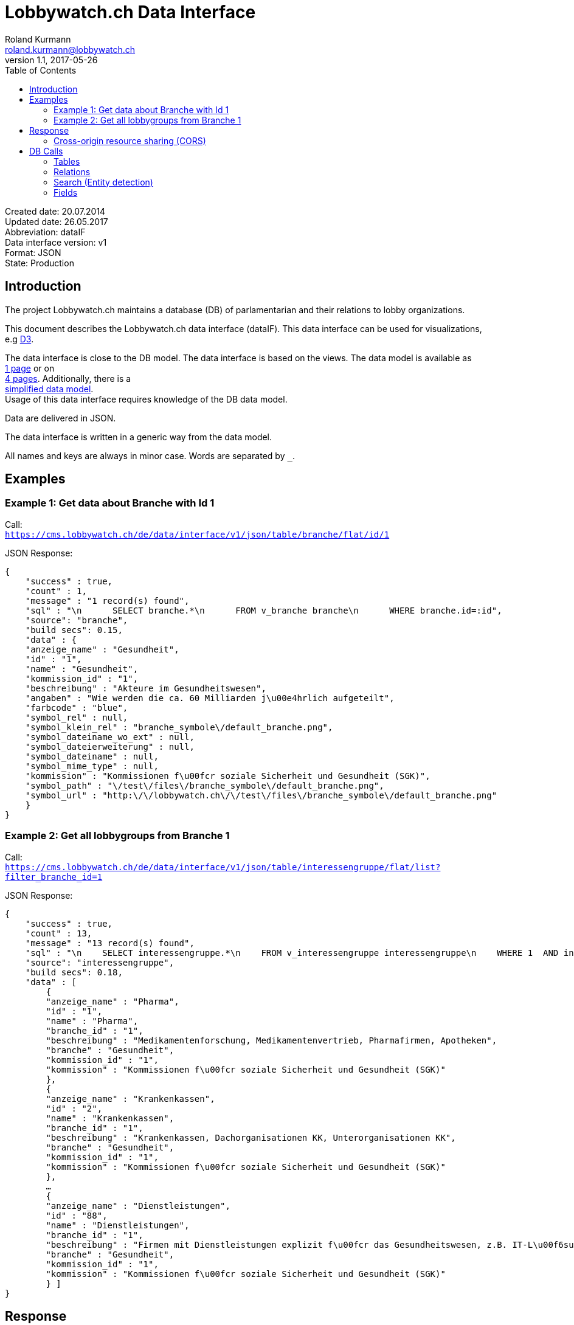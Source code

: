 = Lobbywatch.ch Data Interface
Roland Kurmann <roland.kurmann@lobbywatch.ch>
v1.1, 2017-05-26
:toc:
:imagesdir: assets/images
:homepage: https://lobbywatch.ch
:source-highlighter: highlightjs

Created date: 20.07.2014 +
Updated date: 26.05.2017 +
Abbreviation: dataIF +
Data interface version: v1 +
Format: JSON +
State: Production

[[introduction]]
== Introduction

The project Lobbywatch.ch maintains a database (DB) of parlamentarian
and their relations to lobby organizations.

This document describes the Lobbywatch.ch data interface (dataIF). This
data interface can be used for visualizations, +
e.g http://d3js.org/[D3].

The data interface is close to the DB model. The data interface is based
on the views. The data model is available as +
https://cms.lobbywatch.ch/sites/lobbywatch.ch/app/lobbywatch_datenmodell_1page.pdf[1
page] or on +
https://cms.lobbywatch.ch/sites/lobbywatch.ch/app/lobbywatch_datenmodell.pdf[4
pages]. Additionally, there is a +
https://cms.lobbywatch.ch/sites/lobbywatch.ch/app/lobbywatch_datenmodell_simplified.pdf[simplified
data model]. +
Usage of this data interface requires knowledge of the DB data model.

Data are delivered in JSON.

The data interface is written in a generic way from the data model.

All names and keys are always in minor case. Words are separated by `_`.

[[examples]]
== Examples

[[example-1-get-data-about-branche-with-id-1]]
=== Example 1: Get data about Branche with Id 1

Call: +
`https://cms.lobbywatch.ch/de/data/interface/v1/json/table/branche/flat/id/1`

JSON Response:

[source,json]
----
{
    "success" : true,
    "count" : 1,
    "message" : "1 record(s) found",
    "sql" : "\n      SELECT branche.*\n      FROM v_branche branche\n      WHERE branche.id=:id",
    "source": "branche",
    "build secs": 0.15,
    "data" : {
    "anzeige_name" : "Gesundheit",
    "id" : "1",
    "name" : "Gesundheit",
    "kommission_id" : "1",
    "beschreibung" : "Akteure im Gesundheitswesen",
    "angaben" : "Wie werden die ca. 60 Milliarden j\u00e4hrlich aufgeteilt",
    "farbcode" : "blue",
    "symbol_rel" : null,
    "symbol_klein_rel" : "branche_symbole\/default_branche.png",
    "symbol_dateiname_wo_ext" : null,
    "symbol_dateierweiterung" : null,
    "symbol_dateiname" : null,
    "symbol_mime_type" : null,
    "kommission" : "Kommissionen f\u00fcr soziale Sicherheit und Gesundheit (SGK)",
    "symbol_path" : "\/test\/files\/branche_symbole\/default_branche.png",
    "symbol_url" : "http:\/\/lobbywatch.ch\/\/test\/files\/branche_symbole\/default_branche.png"
    }
}
----

[[example-2-get-all-lobbygroups-from-branche-1]]
=== Example 2: Get all lobbygroups from Branche 1

Call: +
`https://cms.lobbywatch.ch/de/data/interface/v1/json/table/interessengruppe/flat/list?filter_branche_id=1`

JSON Response:

[source,json]
----
{
    "success" : true,
    "count" : 13,
    "message" : "13 record(s) found",
    "sql" : "\n    SELECT interessengruppe.*\n    FROM v_interessengruppe interessengruppe\n    WHERE 1  AND interessengruppe.branche_id = 1",
    "source": "interessengruppe",
    "build secs": 0.18,
    "data" : [
        {
        "anzeige_name" : "Pharma",
        "id" : "1",
        "name" : "Pharma",
        "branche_id" : "1",
        "beschreibung" : "Medikamentenforschung, Medikamentenvertrieb, Pharmafirmen, Apotheken",
        "branche" : "Gesundheit",
        "kommission_id" : "1",
        "kommission" : "Kommissionen f\u00fcr soziale Sicherheit und Gesundheit (SGK)"
        },
        {
        "anzeige_name" : "Krankenkassen",
        "id" : "2",
        "name" : "Krankenkassen",
        "branche_id" : "1",
        "beschreibung" : "Krankenkassen, Dachorganisationen KK, Unterorganisationen KK",
        "branche" : "Gesundheit",
        "kommission_id" : "1",
        "kommission" : "Kommissionen f\u00fcr soziale Sicherheit und Gesundheit (SGK)"
        },
        …
        {
        "anzeige_name" : "Dienstleistungen",
        "id" : "88",
        "name" : "Dienstleistungen",
        "branche_id" : "1",
        "beschreibung" : "Firmen mit Dienstleistungen explizit f\u00fcr das Gesundheitswesen, z.B. IT-L\u00f6sungen.",
        "branche" : "Gesundheit",
        "kommission_id" : "1",
        "kommission" : "Kommissionen f\u00fcr soziale Sicherheit und Gesundheit (SGK)"
        } ]
}
----

[[response]]
== Response

A data interface call returns always a JSON response of the same base
structure.

[source,json]
----
{
    "success" : false,
    "count" : 0,
    "message" : "",
    "sql" : "",
    "source": "",
    "build secs": 0,
    "data" : null
}
----

Description:

[width="8%",cols="34%,33%,33%",options="header",]
|=======================================================================
|key |value |description
|success |true or false |True if call is successful

|count |int >= 0 |Number of records, 0 in case of errors, never null

|message |string |Messages, e.g. error messages, never null

|sql |string |SQL used in this call, never null

|source |DB data source |Name of view, the prefix `v_` in the DB is
omitted

|build secs |float |Time in seconds required to process the request

|data |array |Data of the call, data can be nested, null in case of
errors or if nothing is found
|=======================================================================

[[cross-origin-resource-sharing-cors]]
=== Cross-origin resource sharing (CORS)

Browsers apply by default the same-origin policy for AJAX calls
(XMLHttpRequest). Thus, it is by default not possible to use
cross-domain webservices in Javascript.

http://enable-cors.org[Cross-origin resource sharing (CORS)] is a
mechanism that allows restricted resources on a web page to be requested
from another domain outside the domain from which the resource
originated.

The Lobbywatch Data Interface enables CORS for all domains.

The HTTP response header sets for JSON webservice calls:

....
Access-Control-Allow-Origin: *
....

Please do not abuse the Lobbywatch Data Interface.

[[db-calls]]
== DB Calls

The calls to the data interface are following a base structure.

Example call: +
`https://cms.lobbywatch.ch/de/data/interface/v1/json/table/parlamentarier/flat/id/1`

Description of the example call path:

* `https://cms.lobbywatch.ch`: Server name
* `de`: Language of the query, currently only `de`
* `data/interface`: Base path of the data interface
* `v1`: Version of the interface, currently only `v1`
* `json`: Type of the interface, currently only `json`
* `table`: Type of query, currently `table` or `relation` or `search`
* `parlamentarier`: Name of the DB table
* `flat`: Type of response data structure, currently `flat` or
`aggregated`
* `id`: Specifies query by id
* `1`: Id to use
* `?parameter1=value1&parameter2=value2`:, e.g ?lang=fr

[[tables]]
=== Tables

Lobbywatch.ch tables can be queried in several ways. The interfaces
access the corresponding views of the tables. +
The views enrich the tables and make their usage more convenient.

[[flat-data]]
==== Flat data

Query for one record by id: +
`https://cms.lobbywatch.ch/de/data/interface/v1/json/table/$table/flat/id/%`

Query for a list of records (see filtering below): +
`https://cms.lobbywatch.ch/de/data/interface/v1/json/table/$table/flat/list`

Query for a list of records by name (see filtering below): +
`https://cms.lobbywatch.ch/de/data/interface/v1/json/table/$table/flat/list/%`

where `$table` is one of the following tables:

* `branche`: Branche
* `interessenbindung`: Interessenbindung
* `interessenbindung_jahr`: Interessenbindungsvergütung
* `interessengruppe`: Lobbygruppe
* `in_kommission`: In Kommission
* `kommission`: Kommission
* `mandat`: Mandat
* `mandat_jahr`: Mandatsvergütung
* `organisation`: Organisation
* `organisation_beziehung`: Organisation Beziehung
* `organisation_jahr`: Organisationsjahr
* `parlamentarier`: Parlamentarier
* `partei`: Partei
* `fraktion`: Fraktion
* `rat`: Rat
* `kanton`: Kanton
* `kanton_jahr`: Kantonjahr
* `zutrittsberechtigung`: Zutrittsberechtigter

`%` is the placeholder for query data, e.g. the id or the name

[[aggregated-data]]
==== Aggregated data

Query for one aggreaged record by id:

`https://cms.lobbywatch.ch/de/data/interface/v1/json/table/$table/aggregated/id/%`

where `$table` is one of the following tables:

* `parlamentarier`: Parlamentarier
* `zutrittsberechtigung`: Zutrittsberechtigte
* `organisation`: Organisationen
* `interessengruppe`: Lobbygruppen

`%` is the placeholder for query data, e.g. the id

[[relations]]
=== Relations

Query relations (see filtering below):

`https://cms.lobbywatch.ch/de/data/interface/v1/json/relation/$relation/flat/list`

where `$relation` is one of the following views:

* `in_kommission_liste`: Kommissionen für Parlamenterier
* `interessenbindung_liste`: Interessenbindung eines Parlamenteriers
* `interessenbindung_liste_indirekt`: Indirekte Interessenbindungen
eines Parlamenteriers
* `zutrittsberechtigung_mandate`: Mandate einer Zutrittsberechtigung
(INNER JOIN)
* `zutrittsberechtigung_mit_mandaten`: Mandate einer
Zutrittsberechtigung (LFET JOIN)
* `zutrittsberechtigung_mit_mandaten_indirekt`: Indirekte Mandate einer
Zutrittsberechtigung (INNER JOIN)
* `organisation_parlamentarier`: Parlamenterier, die eine
Interessenbindung zu dieser Organisation haben
* `organisation_parlamentarier_indirekt`: Parlamenterier, die eine
indirekte Interessenbindung zu dieser Organisation haben
* `organisation_parlamentarier_beide`: Parlamenterier, die eine
Zutrittsberechtiung mit Mandant oder Interessenbindung zu dieser
Organisation haben
* `organisation_parlamentarier_beide_indirekt`: Parlamenterier, die eine
indirekte Interessenbindung oder indirekte Zutrittsberechtiung mit
Mandat zu dieser Organisation haben
* `organisation_beziehung_arbeitet_fuer`: Organisationen für welche eine
PR-Agentur arbeitet.
* `organisation_beziehung_mitglied_von`: Organisationen, in welcher eine
Organisation Mitglied ist
* `organisation_beziehung_muttergesellschaft`: Muttergesellschaften
* `organisation_parlamentarier`: Parlamenterier, die eine
Interessenbindung zu dieser Organisation haben
* `organisation_parlamentarier_indirekt`: Parlamenterier, die eine
indirekte Interessenbindung zu dieser Organisation haben
* `organisation_parlamentarier_beide`: Parlamenterier, die eine
Zutrittsberechtiung mit Mandant oder Interessenbindung zu dieser
Organisation haben
* `organisation_parlamentarier_beide_indirekt`: Parlamenterier, die eine
indirekte Interessenbindung oder indirekte Zutrittsberechtiung mit
Mandat zu dieser Organisation haben
* `organisation_beziehung_auftraggeber_fuer`: Organisationen, die eine
PR-Firma beauftragt haben
* `organisation_beziehung_mitglieder`: Mitgliedsorganisationen
* `organisation_beziehung_tochtergesellschaften`: Tochtergesellschaften

[[search-entity-detection]]
=== Search (Entity detection)

Search for entities having a certain string:

`https://cms.lobbywatch.ch/de/data/interface/v1/json/search/default/%`

`%` is the placeholder for search string, e.g. a name such as Novartis

Result format:

* `id`: ID of the entity
* `table_name`: Table name of the entity, aka techical name
* `page`: Entity name to construct an URL path, e.g. [`page`]/[`id`]
* `name`: Translated name of the entity
* `table_weight`: Weight of the table. This is used for sorting. Value
can be ignored. It is just for completeness added.
* `weight`: Weight within the same table, e.g. historised data have a
higher weight and come at the end. Value can be ignored. It is just for
completeness added.

Paramters:

* `tables`: Comma separated list of `table_name` to query. Available
tables: `parlamentarier`, `zutrittsberechtigung`, `branche`,
`interessengruppe`, `kommission`, `organisation`, `partei`. Default is
all tables.

Example:

`https://cms.lobbywatch.ch/de/data/interface/v1/json/search/default/Ges?limit=5&lang=de`

Result:

[source,json]
----
{
    
    "success": true,
    "count": 5,
    "message": "5 record(s) found ",
    "sql": "\n      SELECT id, page, table_name, name_de, table_weight, weight\n      -- , freigabe_datum, bis\n      FROM v_search_table\n      WHERE\n      search_keywords_de LIKE :str  AND (table_name='parlamentarier' OR table_name='zutrittsberechtigung' OR freigabe_datum <= NOW())\n    ORDER BY table_weight, weight LIMIT 5 ;",
    "source": null,
    "build secs": 0.08,
    "data": 
    [
        {
            "id": "245",
            "page": "parlamentarier",
            "table_name": "parlamentarier",
            "name": "Theiler, Georges, SR, FDP, LU",
            "table_weight": "-20",
            "weight": "-43"
        
        },
        {
            "id": "48",
            "page": "zutrittsberechtigter",
            "table_name": "zutrittsberechtigung",
            "name": "Spicher, Georges",
            "table_weight": "-15",
            "weight": "-22"
        
        },
        {
            "id": "1",
            "page": "branche",
            "table_name": "branche",
            "name": "Gesundheit",
            "table_weight": "-10",
            "weight": "0"
        
        },
        {
            "id": "53",
            "page": "lobbygruppe",
            "table_name": "interessengruppe",
            "name": "Arbeitnehmerorganisationen",
            "table_weight": "-5",
            "weight": "0"
        
        },
        {
            "id": "138",
            "page": "lobbygruppe",
            "table_name": "interessengruppe",
            "name": "Architektur",
            "table_weight": "-5",
            "weight": "0"
        }
    ]
}
----

[[fields]]
=== Fields

Informations about fields

[[freigabe_datum]]
==== freigabe_datum

The `freigabe_datum` meta field gives the state of the record.

* `null`: not yet public, only listed for completness
* < now: published at the freigabe_datum
* ___________________________________
now: is public after freigabe_datum
___________________________________

[[anzeige_name]]
==== anzeige_name

The `anzeige_name` is a formatted name of the record. This name is
localized depending on the languge, see in chapter +
language.

[[unix]]
==== *_unix

The fields ending with `*_unix` contain the date in the UNIX date
format, seconds since 01.01.1970.

[[erfasst]]
==== erfasst

If `erfasst` is `false` means the Parlamentarier, is not entered. This
field is set to `false`, if it is known, that +
the Parlamentarier will not be available anymore for the parliament in
the next election. The value `erfasst` is only +
fully reliable if the `freigabe_datum` is set.

[[special-queries]]
=== Special Queries

Special queries (see filtering below):

[[parlament-partei]]
==== Parlament-Partei

Parteien mit den Parlamentarieren und deren Anzahl Verbindugnen.

`https://cms.lobbywatch.ch/de/data/interface/v1/json/query/parlament-partei/aggregated/list`

Example Name:

....
https://cms.lobbywatch.ch/de/data/interface/v1/json/query/parlament-partei/aggregated/list?limit=10&select_fields=parlamentarier.anzeige_name
....

Example number of interessenbindungen of parlamentarier (language
depenedet:

....
https://cms.lobbywatch.ch/de/data/interface/v1/json/query/parlament-partei/aggregated/list?lang=fr&limit=none&select_fields=parlamentarier.anzeige_name,parlamentarier.anzahl_interessenbindung_tief,parlamentarier.anzahl_interessenbindung_mittel,parlamentarier.anzahl_interessenbindung_hoch,parlamentarier.kommissionen_abkuerzung_de,parlamentarier.kommissionen_abkuerzung_fr,parlamentarier.rat_de,parlamentarier.rat_fr,parlamentarier.freigabe_datum
....

[[filtering]]
=== Filtering

Records of query calls can be filtered by one or serveral fields by
appending URL parameters.

Filters work for all available fields in the base query view.

Format of filters:

[[simple-field]]
==== Simple field

....
filter_$field=$value
....

where `filter_` is the prefix, `$field` is the name of the field and
`$value` is the value.

Example:

....
filter_branche_id=1
....

[[list]]
==== List

....
filter_${field}_list=$value
....

where `filter_` is the prefix, `_list` ist the suffix, `$field` is the
name of the field and `$value` is a comma separated list of values.

Example:

....
filter_branche_id_list=1,2,3
....

Filters work for all available fields in the base query view.

[[like]]
==== Like

....
filter_${field}_like=$value
....

where `filter_` is the prefix, `_like` ist the suffix, `$field` is the
name of the field and `$value` is filter value which can contain `%`
(matches any number of characters, even zero charachters) or `_`
(matches exactly one character).

Example:

....
filter_kommissionen=%SGK%
....

Filters work for all available fields in the base query view.

[[limit-results]]
=== Limit results

The number of results can be limited. The default is 10.

....
limit=25
....

Call: +
`https://cms.lobbywatch.ch/de/data/interface/v1/json/table/parlamentarier/flat/list?limit=25`

The parameter `limit`limits the number of results to the number.

....
limit=none
....

`limit=none` excludes the `LIMIT` SQL statement.

[[fields-select]]
=== Fields select

The fields to be returned can be given in a parameter comma separeted
list. The list must not contain any spaces. The id is always included.

....
select_fields=nachname
select_fields=nachname,vorname
select_fields=parlamentarier.nachname,parlamentarier.vorname
select_fields=parlamentarier.*
select_fields=name_de,name_fr
select_fields=*
....

Call: +
`https://cms.lobbywatch.ch/de/data/interface/v1/json/table/parlamentarier/flat/list?select_fields=parlamentarier.nachname,parlamentarier.vorname`

Note: For a correct working, always the fields of all languages must be
selected, e.g `name_de` and `name_fr`, sometimes the german field name
is without suffix, e.g `name`.

[[language]]
=== Language

Data are only returned for one language. If the language parameter
`lang` is not set, German is the default.

Example:

....
?lang=fr
?lang=de
....

[[options-parameters]]
=== Options / Parameters

Queries can be modiefied by serveral options. Some options are only
available if permission is granted.

* `includeUnpublished`=1 (default): Show unpublished data? (Requires
advanced permission)
* `includeInactive`=0 (default): Show historised data, e.g. retired
parlamentarians? (Requires advanced permission)
* `includeConfidentialData`=0 (default): Show confidential data?
(Requires advanced permission)
* `includeMetaData`=0 (default): Show meta data, e.g. from the workflow

[[webservice-calls]]
== Webservice Calls

The Lobbywatch Data Interface provides proxy webservice calls to
third-party webservices. Due to the same-origin policy in browsers it is
not possible to directly call third-party webservices with AJAX or SOAP.

The webservice interface for calling third-party webservices is similar
to the Lobbywatch DB interface.

The base webservice call for querying one record by uid:

....
https://cms.lobbywatch.ch/de/data/interface/v1/json/ws/$ws/flat/uid/%
....

where `$ws` is one of the following webservices:

* `uid`: UID-Register webservice of Bundesamt für Statistik (BfS)
* `zefix`: Zefix webservice (Handelsregister, Zentraler Firmenindex)
(not yet implemented)

`%` is the placeholder for the UID, either a 9-digit UID number or a
`CHE-000.000.000`

[[uid-register-webservice-of-bundesamt-fur-statistik-bfs]]
=== UID-Register Webservice of Bundesamt für Statistik (BFS)

The UID can be given as 9-digit UID number or as CHE-000.000.000.

The JSON response is given in the same base structure as for the DB
interface.

Calls: +
`https://cms.lobbywatch.ch/de/data/interface/v1/json/ws/uid/flat/uid/CHE-107.810.911` +
`https://cms.lobbywatch.ch/de/data/interface/v1/json/ws/uid/flat/uid/107810911`

JSON Response:

[source,json]
----
{
    "success": true,
    "count": 12,
    "message": "",
    "sql": "uid=107810911 | wsdl=https://www.uid-wse.admin.ch/V3.0/PublicServices.svc?wsdl",
    "source": "uid",
    "build secs": 1.11,
    "data":
    {
        "uid": "CHE-107.810.911",
        "uid_zahl": "107810911",
        "name_de": "Schweizerischer Nationalfonds zur Förderung der wissenschaftlichen Forschung",
        "rechtsform_handelsregister": "0110",
        "rechtsform": "Stiftung",
        "adresse_strasse": "Wildhainweg 3",
        "adresse_zusatz": null,
        "ort": "Bern",
        "adresse_plz": 3012,
        "land_iso2": "CH",
        "land_id": "191",
        "register_kanton": "BE"
    }
}
----

Reference:

* http://www.bfs.admin.ch/bfs/portal/de/index/themen/00/05/blank/03/03/04.html[UID-Register
Website]
* http://www.bfs.admin.ch/bfs/portal/de/index/themen/00/05/blank/03/03/04.Document.139962.pdf[UID-Register
Webservice Schnittstelle 3.0 PDF]
* Web interface example:
https://www.uid.admin.ch/Detail.aspx?uid_id=CHE-107.810.911
* Webservice standard: SOAP 1.1
* https://www.uid-wse.admin.ch/V3.0/PublicServices.svc?wsdl[SOAP WSDL]
* Base URL: https://www.uid-wse.admin.ch/V3.0/PublicServices.svc
* No login is required for public services
* This webservice is run by the Bundesamt für Statistik (BFS).

[[zefix-webservice-handelsregister-zentraler-firmenindex]]
=== Zefix webservice (Handelsregister, Zentraler Firmenindex)

The UID can be given as 9-digit UID number or as CHE-000.000.000.

The JSON response is given in the same base structure as for the DB
interface.

The Zefix webservice is not public. The access is protected by an access
key. It is has to be added as paremter access_key.

Calls: +
`https://cms.lobbywatch.ch/de/data/interface/v1/json/ws/zefix/flat/uid/CHE-107.810.911?access_key=ACCESS_KEY` +
`https://cms.lobbywatch.ch/de/data/interface/v1/json/ws/zefix/flat/uid/107810911?access_key=ACCESS_KEY`

JSON Response:

[source,json]
----
{
    "success": true,
    "count": 1,
    "message": "",
    "sql": "uid=107810911 | wsdl=https://cms.lobbywatch.ch/sites/lobbywatch.ch/app/common/ZefixService16.wsdl",
    "source": "zefix",
    "build secs": 0.48,
    "data":
    {
        "uid": "CHE-107.810.911",
        "uid_zahl": 107810911,
        "alte_hr_id": "CH03570104919",
        "name": "Schweizerischer Nationalfonds zur Förderung der wissenschaftlichen Forschung",
        "name_de": "Schweizerischer Nationalfonds zur Förderung der wissenschaftlichen Forschung",
        "rechtsform_handelsregister": "0110",
        "rechtsform": "Stiftung",
        "rechtsform_zefix": 7,
        "adresse_strasse": "Wildhainweg 3",
        "adresse_zusatz": null,
        "ort": "Bern",
        "adresse_plz": 3012,
        "land_iso2": "CH",
        "land_id": "191",
        "handelsregister_url": "https://be.chregister.ch/cr-portal/auszug/zefix.xhtml?uid=107810911&lang=de",
        "handelsregister_ws_url": "http://ch.powernet.ch/webservices/tnet/HRG/HRG.asmx/getHRG?chnr=CH03570104919&amt=036&toBeModified=0&validOnly=0&lang=1&sort=0",
        "zweck": "Förderung der wissenschaftlichen Forschung in der Schweiz usw.",
        "register_kanton": "BE"
    }
}
----

Reference:

* https://www.e-service.admin.ch/wiki/display/openegovdoc/Zefix+Webservice[Zefix-Webservice
Website]
* https://www.e-service.admin.ch/wiki/display/openegovdoc/Zefix+Schnittstelle[Zefix
Schnittstelle]
* https://www.e-service.admin.ch/wiki/download/attachments/44827026/Zefix+Webservice+Schnittstelle_%28v6.2%29.pdf?version=2&modificationDate=1428392210000[Zefix
Schnittstelle v6.2 PDF]
* Web interface example:
http://zefix.ch/WebServices/Zefix/Zefix.asmx/SearchFirm?id=CHE-107.810.911&language=1
* Webservice standard: SOAP 1.1
* https://www.e-service.admin.ch/wiki/download/attachments/44827026/ZefixService.wsdl?version=2&modificationDate=1428391225000[SOAP
WSDL]
* https://www.e-service.admin.ch/wiki/download/attachments/44827026/ZefixService.xsd?version=2&modificationDate=1428391225000[XML-Schema]
* Base URL: http://www.e-service.admin.ch/ws-zefix-1.6/ZefixService
* Login is always required
* This webservice is run by Eidgenössisches Amt für das Handelsregister.

[[d3-javascript-example]]
== D3 JavaScript Example

https://d3js.org/[D3] Example which shows a visulization of published
Parlamentarier in function of time.

[[html-code]]
=== HTML Code

[source,html]
----
<div id="d3-parlamentarier-erfasst-graphic" class="parlamentarier-erfasst"/>
<script>jQuery(document).ready(function() {
  parlamentarierErfasst("#d3-parlamentarier-erfasst-graphic");
});</script>
----

[[javascript]]
=== JavaScript

[source,js]
----
function parlamentarierErfasst(graphicIdName) {

  // Template: http://bl.ocks.org/mbostock/3883245
  var margin = {top: 20, right: 20, bottom: 30, left: 50},
      width = jQuery(graphicIdName).width() - margin.left - margin.right,
      height = 250 - margin.top - margin.bottom;

  // 2014-09-16 00:00:00
  var parseDate = d3.time.format("%Y-%m-%d %X").parse;

  var startDate = parseDate('2014-01-01 00:00:00');

  var x = d3.time.scale()
      .range([0, width]);

  var y = d3.scale.linear()
      .range([height, 0]);

  var xAxis = d3.svg.axis()
      .scale(x)
      .orient("bottom")
      .ticks(d3.time.year, 1)
      .tickFormat(d3.time.format("%Y"));

  var yAxis = d3.svg.axis()
      .scale(y)
      .orient("left")
      .tickValues([50, 100, 150, 200, 246]);

  var line = d3.svg.line()
      .x(function(d) { return x(d.date); })
      .y(function(d) { return y(d.released); })
      .interpolate("step-after");

  var svg = d3.select(graphicIdName).append("svg")
      .attr("width", width + margin.left + margin.right)
      .attr("height", height + margin.top + margin.bottom)
    .append("g")
      .attr("transform", "translate(" + margin.left + "," + margin.top + ")");

  d3.json("https://cms.lobbywatch.ch/de/data/interface/v1/json/table/parlamentarier/flat/list?limit=600&select_fields=freigabe_datum,im_rat_bis", function(error, rawdata) {
    if (error) throw error;

    var nesteddata = d3.nest()
      .key(function(d) { return d.freigabe_datum; })
      .sortKeys(d3.ascending)
      .rollup(function(leaves) { var nReleased = 0; leaves.forEach(function(d) { if (d.im_rat_bis == null) {nReleased++}}); return nReleased; })
      .entries(rawdata.data);

    var numReleased = 0;
    nesteddata.forEach(function(d) {
      d.date = parseDate(d.key);
      if (d.date != null) {
        numReleased += +d.values;
      }
      d.released = numReleased;
    });

    var data = nesteddata;

    // Filter unreleased parlamentarier
    if (data[data.length - 1].date == null) {
      data.pop();
    }

    data.unshift({date: startDate, released: 0});
    data.push({date: Date.now(), released: numReleased});

    var targetData = [{date: startDate, released: 246}, {date: Date.now(), released: 246}]

    x.domain(d3.extent(data, function(d) { return d.date; }));
    y.domain([0, 246]);

    svg.append("g")
        .attr("class", "x axis")
        .attr("transform", "translate(0," + height + ")")
        .call(xAxis);

    svg.append("g")
        .attr("class", "y axis")
        .call(yAxis)
      .append("text")
        .attr("transform", "rotate(-90)")
        .attr("y", 6)
        .attr("dy", ".71em")
        .style("text-anchor", "end")
        .text("");

    svg.append("path")
        .datum(data)
        .attr("class", "line")
        .attr("d", line);

    svg.append("path")
        .datum(targetData)
        .attr("class", "line")
        .style("stroke-dasharray", ("3, 3"))
        .attr("d", line);

  });
}
----

Source:
https://github.com/lobbywatch/lobbywatch/blob/master/drupal/lobbywatch/js/parlamentarier_erfasst.js[parlamentarier_erfasst.js]

[[architecture]]
== Architecture

The data interface is written as Drupal 7 module. Paths are mangaged by
the Drupal menu module (`hook_menu`).

The source of the data interface module is available on GitHub +
https://github.com/lobbywatch/lobbywatch/tree/master/drupal/lobbywatch/lobbywatch_data

[[reference]]
== Reference

http://goessner.net/articles/JsonPath/
